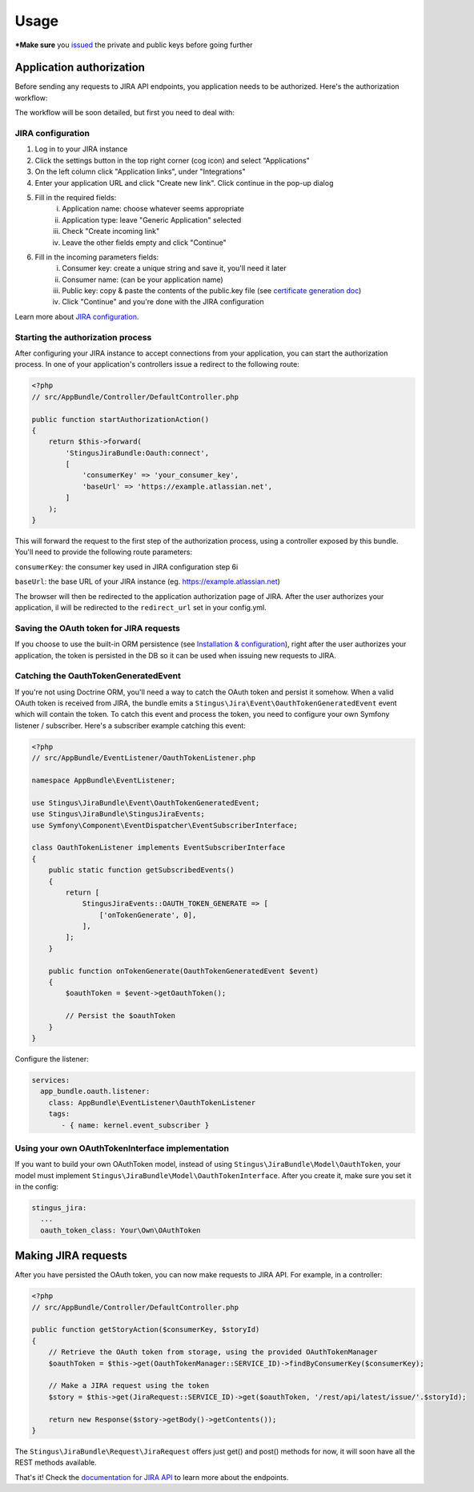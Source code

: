 Usage
=====

***Make sure** you `issued`_ the private and public keys before going further

.. _issued: https://github.com/stingus/StingusJiraBundle/blob/master/Resources/doc/certificate.rst
.. _certificate generation doc: https://github.com/stingus/StingusJiraBundle/blob/master/Resources/doc/certificate.rst

Application authorization
-------------------------

Before sending any requests to JIRA API endpoints, you application needs to be authorized. Here's the authorization
workflow:

.. image:: images/jira_oauth_flow.png

The workflow will be soon detailed, but first you need to deal with:

JIRA configuration
~~~~~~~~~~~~~~~~~~

1. Log in to your JIRA instance
2. Click the settings button in the top right corner (cog icon) and select "Applications"
3. On the left column click "Application links", under "Integrations"
4. Enter your application URL and click "Create new link". Click continue in the pop-up dialog
5. Fill in the required fields:
    i. Application name: choose whatever seems appropriate
    ii. Application type: leave "Generic Application" selected
    iii. Check "Create incoming link"
    iv. Leave the other fields empty and click "Continue"
6. Fill in the incoming parameters fields:
    i. Consumer key: create a unique string and save it, you'll need it later
    ii. Consumer name: (can be your application name)
    iii. Public key: copy & paste the contents of the public.key file (see `certificate generation doc`_)
    iv. Click "Continue" and you're done with the JIRA configuration

Learn more about `JIRA configuration`_.

.. _JIRA configuration: https://developer.atlassian.com/cloud/jira/platform/jira-rest-api-oauth-authentication/

Starting the authorization process
~~~~~~~~~~~~~~~~~~~~~~~~~~~~~~~~~~

After configuring your JIRA instance to accept connections from your application, you can start the authorization
process. In one of your application's controllers issue a redirect to the following route:

.. code-block:: php

    <?php
    // src/AppBundle/Controller/DefaultController.php

    public function startAuthorizationAction()
    {
        return $this->forward(
            'StingusJiraBundle:Oauth:connect',
            [
                'consumerKey' => 'your_consumer_key',
                'baseUrl' => 'https://example.atlassian.net',
            ]
        );
    }

This will forward the request to the first step of the authorization process, using a controller exposed by this bundle.
You'll need to provide the following route parameters:

``consumerKey``: the consumer key used in JIRA configuration step 6i

``baseUrl``: the base URL of your JIRA instance (eg. https://example.atlassian.net)

The browser will then be redirected to the application authorization page of JIRA. After the user
authorizes your application, il will be redirected to the ``redirect_url`` set in your config.yml.

Saving the OAuth token for JIRA requests
~~~~~~~~~~~~~~~~~~~~~~~~~~~~~~~~~~~~~~~~

If you choose to use the built-in ORM persistence (see `Installation & configuration`_), right after the user
authorizes your application, the token is persisted in the DB so it can be used when issuing new requests to JIRA.

.. _Installation & configuration: https://github.com/stingus/StingusJiraBundle/blob/master/Resources/doc/install.rst

Catching the OauthTokenGeneratedEvent
~~~~~~~~~~~~~~~~~~~~~~~~~~~~~~~~~~~~~

If you're not using Doctrine ORM, you'll need a way to catch the OAuth token and persist it somehow. When a valid OAuth
token is received from JIRA, the bundle emits a ``Stingus\Jira\Event\OauthTokenGeneratedEvent`` event which will contain
the token. To catch this event and process the token, you need to configure your own Symfony listener / subscriber.
Here's a subscriber example catching this event:

.. code-block:: php

    <?php
    // src/AppBundle/EventListener/OauthTokenListener.php

    namespace AppBundle\EventListener;

    use Stingus\JiraBundle\Event\OauthTokenGeneratedEvent;
    use Stingus\JiraBundle\StingusJiraEvents;
    use Symfony\Component\EventDispatcher\EventSubscriberInterface;

    class OauthTokenListener implements EventSubscriberInterface
    {
        public static function getSubscribedEvents()
        {
            return [
                StingusJiraEvents::OAUTH_TOKEN_GENERATE => [
                    ['onTokenGenerate', 0],
                ],
            ];
        }

        public function onTokenGenerate(OauthTokenGeneratedEvent $event)
        {
            $oauthToken = $event->getOauthToken();

            // Persist the $oauthToken
        }
    }

Configure the listener:

.. code-block:: yaml

    services:
      app_bundle.oauth.listener:
        class: AppBundle\EventListener\OauthTokenListener
        tags:
           - { name: kernel.event_subscriber }

Using your own OAuthTokenInterface implementation
~~~~~~~~~~~~~~~~~~~~~~~~~~~~~~~~~~~~~~~~~~~~~~~~~

If you want to build your own OAuthToken model, instead of using ``Stingus\JiraBundle\Model\OauthToken``, your model must
implement ``Stingus\JiraBundle\Model\OauthTokenInterface``. After you create it, make sure you set it in the config:

.. code-block:: yaml

    stingus_jira:
      ...
      oauth_token_class: Your\Own\OAuthToken

Making JIRA requests
--------------------

After you have persisted the OAuth token, you can now make requests to JIRA API. For example, in a controller:

.. code-block:: php

    <?php
    // src/AppBundle/Controller/DefaultController.php

    public function getStoryAction($consumerKey, $storyId)
    {
        // Retrieve the OAuth token from storage, using the provided OAuthTokenManager
        $oauthToken = $this->get(OauthTokenManager::SERVICE_ID)->findByConsumerKey($consumerKey);

        // Make a JIRA request using the token
        $story = $this->get(JiraRequest::SERVICE_ID)->get($oauthToken, '/rest/api/latest/issue/'.$storyId);

        return new Response($story->getBody()->getContents());
    }

The ``Stingus\JiraBundle\Request\JiraRequest`` offers just get() and post() methods for now, it will soon have all the REST
methods available.

That's it! Check the `documentation for JIRA API`_ to learn more about the endpoints.

.. _documentation for JIRA API: https://developer.atlassian.com/cloud/jira/platform/jira-cloud-platform-rest-api/

